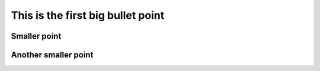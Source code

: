 This is the first big bullet point
**********************************

Smaller point
=============

Another smaller point
=====================
